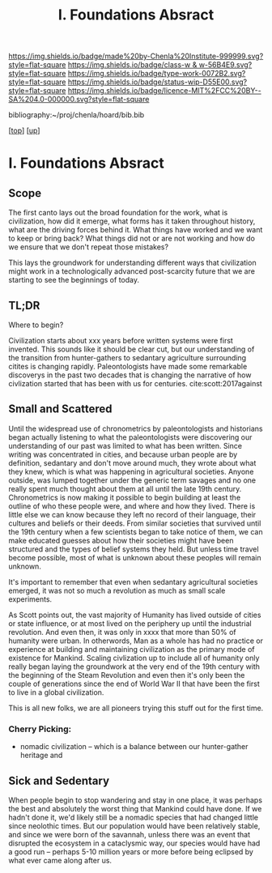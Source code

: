 #   -*- mode: org; fill-column: 60 -*-

#+TITLE: I. Foundations Absract
#+STARTUP: showall
#+TOC: headlines 4
#+PROPERTY: filename

[[https://img.shields.io/badge/made%20by-Chenla%20Institute-999999.svg?style=flat-square]] 
[[https://img.shields.io/badge/class-w & w-56B4E9.svg?style=flat-square]]
[[https://img.shields.io/badge/type-work-0072B2.svg?style=flat-square]]
[[https://img.shields.io/badge/status-wip-D55E00.svg?style=flat-square]]
[[https://img.shields.io/badge/licence-MIT%2FCC%20BY--SA%204.0-000000.svg?style=flat-square]]

bibliography:~/proj/chenla/hoard/bib.bib

[[[../../index.org][top]]] [[[../index.org][up]]]


* I. Foundations Absract
:PROPERTIES:
:CUSTOM_ID:
:Name:     /home/deerpig/proj/chenla/warp/01/abstract.org
:Created:  2018-05-17T17:19@Prek Leap (11.642600N-104.919210W)
:ID:       b57fa582-acf6-4c78-aa31-f23ac66674d3
:VER:      579824406.093563895
:GEO:      48P-491193-1287029-15
:BXID:     proj:MEE0-7388
:Class:    primer
:Type:     work
:Status:   wip
:Licence:  MIT/CC BY-SA 4.0
:END:


** Scope

The first canto lays out the broad foundation for the work,
what is civilization, how did it emerge, what forms has it
taken throughout history, what are the driving forces behind
it.  What things have worked and we want to keep or bring
back?  What things did not or are not working and how do we
ensure that we don't repeat those mistakes?

This lays the groundwork for understanding different ways
that civilization might work in a technologically advanced
post-scarcity future that we are starting to see the
beginnings of today.


** TL;DR
Where to begin?

Civilization starts about xxx years before written systems
were first invented.  This sounds like it should be clear
cut, but our understanding of the transition from
hunter-gathers to sedantary agriculture surrounding citites
is changing rapidly.  Paleontologists have made some
remarkable discoverys in the past two decades that is
changing the narrative of how civlization started that has
been with us for centuries. cite:scott:2017against

** Small and Scattered

Until the widespread use of chronometrics by paleontologists
and historians began actually listening to what the
paleontologists were discovering our understanding of our
past was limited to what has been written.  Since writing
was concentrated in cities, and because urban people are by
definition, sedantary and don't move around much, they wrote
about what they knew, which is what was happening in
agricultural societies.  Anyone outside, was lumped together
under the generic term savages and no one really spent much
thought about them at all until the late 19th century.
Chronometrics is now making it possible to begin building at
least the outline of who these people were, and where and
how they lived.  There is little else we can know because
they left no record of their language, their cultures and
beliefs or their deeds.  From similar societies that
survived until the 19th century when a few scientists began
to take notice of them, we can make educated guesses about
how their societies might have been structured and the types
of belief systems they held.  But unless time travel become
possible, most of what is unknown about these peoples will
remain unknown.

It's important to remember that even when sedantary
agricultural societies emerged, it was not so much a
revolution as much as small scale experiments.

As Scott points out, the vast majority of Humanity has lived
outside of cities or state influence, or at most lived on
the periphery up until the industrial revolution.  And even
then, it was only in xxxx that more than 50% of humanity
were urban.  In otherwords, Man as a whole has had no
practice or experience at building and maintaining
civilization as the primary mode of existence for Mankind.
Scaling civlization up to include all of humanity only
really began laying the groundwork at the very end of the
19th century with the beginning of the Steam Revolution and
even then it's only been the couple of generations since the
end of World War II that have been the first to live in a
global civilization.

This is all new folks, we are all pioneers trying this stuff
out for the first time.


*** Cherry Picking:

  - nomadic civilization -- which is a balance between our
    hunter-gather heritage and 


** Sick and Sedentary

When people begin to stop wandering and stay in one place,
it was perhaps the best and absolutely the worst thing that
Mankind could have done.  If we hadn't done it, we'd likely
still be a nomadic species that had changed little since
neolothic times.  But our population would have been
relatively stable, and since we were born of the savannah,
unless there was an event that disrupted the ecosystem in a
cataclysmic way, our species would have had a good run --
perhaps 5-10 million years or more before being eclipsed by
what ever came along after us.
